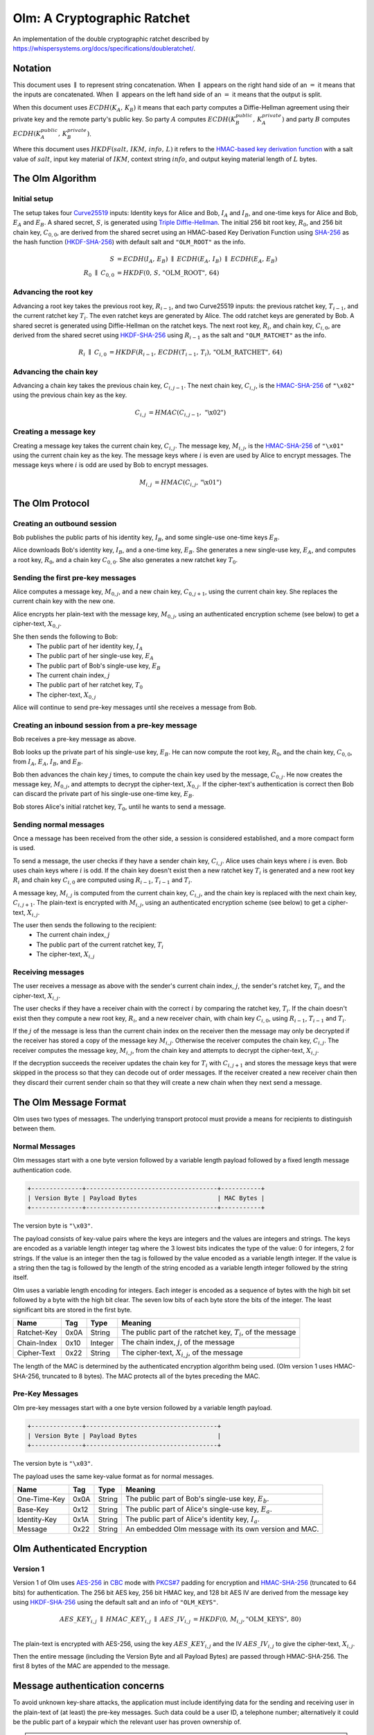 Olm: A Cryptographic Ratchet
============================

An implementation of the double cryptographic ratchet described by
https://whispersystems.org/docs/specifications/doubleratchet/.


Notation
--------

This document uses :math:`\parallel` to represent string concatenation. When
:math:`\parallel` appears on the right hand side of an :math:`=` it means that
the inputs are concatenated. When :math:`\parallel` appears on the left hand
side of an :math:`=` it means that the output is split.

When this document uses :math:`ECDH\left(K_A,\,K_B\right)` it means that each
party computes a Diffie-Hellman agreement using their private key and the
remote party's public key.
So party :math:`A` computes :math:`ECDH\left(K_B_public,\,K_A_private\right)`
and party :math:`B` computes :math:`ECDH\left(K_A_public,\,K_B_private\right)`.

Where this document uses :math:`HKDF\left(salt,\,IKM,\,info,\,L\right)` it
refers to the `HMAC-based key derivation function`_ with a salt value of
:math:`salt`, input key material of :math:`IKM`, context string :math:`info`,
and output keying material length of :math:`L` bytes.

The Olm Algorithm
-----------------

Initial setup
~~~~~~~~~~~~~

The setup takes four Curve25519_ inputs: Identity keys for Alice and Bob,
:math:`I_A` and :math:`I_B`, and one-time keys for Alice and Bob,
:math:`E_A` and :math:`E_B`. A shared secret, :math:`S`, is generated using
`Triple Diffie-Hellman`_. The initial 256 bit root key, :math:`R_0`, and 256
bit chain key, :math:`C_{0,0}`, are derived from the shared secret using an
HMAC-based Key Derivation Function using SHA-256_ as the hash function
(HKDF-SHA-256_) with default salt and ``"OLM_ROOT"`` as the info.

.. math::
    \begin{align}
        S&=ECDH\left(I_A,\,E_B\right)\;\parallel\;ECDH\left(E_A,\,I_B\right)\;
            \parallel\;ECDH\left(E_A,\,E_B\right)\\
        R_0\;\parallel\;C_{0,0}&=
             HKDF\left(0,\,S,\,\text{"OLM\_ROOT"},\,64\right)
    \end{align}

Advancing the root key
~~~~~~~~~~~~~~~~~~~~~~

Advancing a root key takes the previous root key, :math:`R_{i-1}`, and two
Curve25519 inputs: the previous ratchet key, :math:`T_{i-1}`, and the current
ratchet key :math:`T_i`. The even ratchet keys are generated by Alice.
The odd ratchet keys are generated by Bob. A shared secret is generated
using Diffie-Hellman on the ratchet keys. The next root key, :math:`R_i`, and
chain key, :math:`C_{i,0}`, are derived from the shared secret using
HKDF-SHA-256_ using :math:`R_{i-1}` as the salt and ``"OLM_RATCHET"`` as the
info.

.. math::
    \begin{align}
        R_i\;\parallel\;C_{i,0}&=HKDF\left(
            R_{i-1},\,
            ECDH\left(T_{i-1},\,T_i\right),\,
            \text{"OLM\_RATCHET"},\,
            64
        \right)
    \end{align}


Advancing the chain key
~~~~~~~~~~~~~~~~~~~~~~~

Advancing a chain key takes the previous chain key, :math:`C_{i,j-1}`. The next
chain key, :math:`C_{i,j}`, is the HMAC-SHA-256_ of ``"\x02"`` using the
previous chain key as the key.

.. math::
     \begin{align}
        C_{i,j}&=HMAC\left(C_{i,j-1},\,\text{"\textbackslash x02"}\right)
    \end{align}

Creating a message key
~~~~~~~~~~~~~~~~~~~~~~

Creating a message key takes the current chain key, :math:`C_{i,j}`. The
message key, :math:`M_{i,j}`, is the HMAC-SHA-256_ of ``"\x01"`` using the
current chain key as the key. The message keys where :math:`i` is even are used
by Alice to encrypt messages. The message keys where :math:`i` is odd are used
by Bob to encrypt messages.

.. math::
    \begin{align}
        M_{i,j}&=HMAC\left(C_{i,j},\,\text{"\textbackslash x01"}\right)
    \end{align}


The Olm Protocol
----------------

Creating an outbound session
~~~~~~~~~~~~~~~~~~~~~~~~~~~~

Bob publishes the public parts of his identity key, :math:`I_B`, and some
single-use one-time keys :math:`E_B`.

Alice downloads Bob's identity key, :math:`I_B`, and a one-time key,
:math:`E_B`. She generates a new single-use key, :math:`E_A`, and computes a
root key, :math:`R_0`, and a chain key :math:`C_{0,0}`. She also generates a
new ratchet key :math:`T_0`.

Sending the first pre-key messages
~~~~~~~~~~~~~~~~~~~~~~~~~~~~~~~~~~

Alice computes a message key, :math:`M_{0,j}`, and a new chain key,
:math:`C_{0,j+1}`, using the current chain key. She replaces the current chain
key with the new one.

Alice encrypts her plain-text with the message key, :math:`M_{0,j}`, using an
authenticated encryption scheme (see below) to get a cipher-text,
:math:`X_{0,j}`.

She then sends the following to Bob:
 * The public part of her identity key, :math:`I_A`
 * The public part of her single-use key, :math:`E_A`
 * The public part of Bob's single-use key, :math:`E_B`
 * The current chain index, :math:`j`
 * The public part of her ratchet key, :math:`T_0`
 * The cipher-text, :math:`X_{0,j}`

Alice will continue to send pre-key messages until she receives a message from
Bob.

Creating an inbound session from a pre-key message
~~~~~~~~~~~~~~~~~~~~~~~~~~~~~~~~~~~~~~~~~~~~~~~~~~

Bob receives a pre-key message as above.

Bob looks up the private part of his single-use key, :math:`E_B`. He can now
compute the root key, :math:`R_0`, and the chain key, :math:`C_{0,0}`, from
:math:`I_A`, :math:`E_A`, :math:`I_B`, and :math:`E_B`.

Bob then advances the chain key :math:`j` times, to compute the chain key used
by the message, :math:`C_{0,j}`. He now creates the
message key, :math:`M_{0,j}`, and attempts to decrypt the cipher-text,
:math:`X_{0,j}`. If the cipher-text's authentication is correct then Bob can
discard the private part of his single-use one-time key, :math:`E_B`.

Bob stores Alice's initial ratchet key, :math:`T_0`, until he wants to
send a message.

Sending normal messages
~~~~~~~~~~~~~~~~~~~~~~~

Once a message has been received from the other side, a session is considered
established, and a more compact form is used.

To send a message, the user checks if they have a sender chain key,
:math:`C_{i,j}`. Alice uses chain keys where :math:`i` is even. Bob uses chain
keys where :math:`i` is odd. If the chain key doesn't exist then a new ratchet
key :math:`T_i` is generated and a new root key :math:`R_i` and chain key
:math:`C_{i,0}` are computed using :math:`R_{i-1}`, :math:`T_{i-1}` and
:math:`T_i`.

A message key,
:math:`M_{i,j}` is computed from the current chain key, :math:`C_{i,j}`, and
the chain key is replaced with the next chain key, :math:`C_{i,j+1}`. The
plain-text is encrypted with :math:`M_{i,j}`, using an authenticated encryption
scheme (see below) to get a cipher-text, :math:`X_{i,j}`.

The user then sends the following to the recipient:
 * The current chain index, :math:`j`
 * The public part of the current ratchet key, :math:`T_i`
 * The cipher-text, :math:`X_{i,j}`

Receiving messages
~~~~~~~~~~~~~~~~~~

The user receives a message as above with the sender's current chain index, :math:`j`,
the sender's ratchet key, :math:`T_i`, and the cipher-text, :math:`X_{i,j}`.

The user checks if they have a receiver chain with the correct
:math:`i` by comparing the ratchet key, :math:`T_i`. If the chain doesn't exist
then they compute a new root key, :math:`R_i`, and a new receiver chain, with
chain key :math:`C_{i,0}`, using :math:`R_{i-1}`, :math:`T_{i-1}` and
:math:`T_i`.

If the :math:`j` of the message is less than
the current chain index on the receiver then the message may only be decrypted
if the receiver has stored a copy of the message key :math:`M_{i,j}`. Otherwise
the receiver computes the chain key, :math:`C_{i,j}`. The receiver computes the
message key, :math:`M_{i,j}`, from the chain key and attempts to decrypt the
cipher-text, :math:`X_{i,j}`.

If the decryption succeeds the receiver updates the chain key for :math:`T_i`
with :math:`C_{i,j+1}` and stores the message keys that were skipped in the
process so that they can decode out of order messages. If the receiver created
a new receiver chain then they discard their current sender chain so that
they will create a new chain when they next send a message.

The Olm Message Format
----------------------

Olm uses two types of messages. The underlying transport protocol must provide
a means for recipients to distinguish between them.

Normal Messages
~~~~~~~~~~~~~~~

Olm messages start with a one byte version followed by a variable length
payload followed by a fixed length message authentication code.

.. code::

   +--------------+------------------------------------+-----------+
   | Version Byte | Payload Bytes                      | MAC Bytes |
   +--------------+------------------------------------+-----------+

The version byte is ``"\x03"``.

The payload consists of key-value pairs where the keys are integers and the
values are integers and strings. The keys are encoded as a variable length
integer tag where the 3 lowest bits indicates the type of the value:
0 for integers, 2 for strings. If the value is an integer then the tag is
followed by the value encoded as a variable length integer. If the value is
a string then the tag is followed by the length of the string encoded as
a variable length integer followed by the string itself.

Olm uses a variable length encoding for integers. Each integer is encoded as a
sequence of bytes with the high bit set followed by a byte with the high bit
clear. The seven low bits of each byte store the bits of the integer. The least
significant bits are stored in the first byte.

=========== ===== ======== ================================================
    Name     Tag    Type                     Meaning
=========== ===== ======== ================================================
Ratchet-Key  0x0A String   The public part of the ratchet key, :math:`T_{i}`,
                           of the message
Chain-Index  0x10 Integer  The chain index, :math:`j`, of the message
Cipher-Text  0x22 String   The cipher-text, :math:`X_{i,j}`, of the message
=========== ===== ======== ================================================

The length of the MAC is determined by the authenticated encryption algorithm
being used. (Olm version 1 uses HMAC-SHA-256, truncated to 8 bytes). The
MAC protects all of the bytes preceding the MAC.

Pre-Key Messages
~~~~~~~~~~~~~~~~

Olm pre-key messages start with a one byte version followed by a variable
length payload.

.. code::

   +--------------+------------------------------------+
   | Version Byte | Payload Bytes                      |
   +--------------+------------------------------------+

The version byte is ``"\x03"``.

The payload uses the same key-value format as for normal messages.

============ ===== ======== ================================================
    Name      Tag    Type                     Meaning
============ ===== ======== ================================================
One-Time-Key  0x0A String   The public part of Bob's single-use key,
                            :math:`E_b`.
Base-Key      0x12 String   The public part of Alice's single-use key,
                            :math:`E_a`.
Identity-Key  0x1A String   The public part of Alice's identity key,
                            :math:`I_a`.
Message       0x22 String   An embedded Olm message with its own version and
                            MAC.
============ ===== ======== ================================================

Olm Authenticated Encryption
----------------------------

Version 1
~~~~~~~~~

Version 1 of Olm uses AES-256_ in CBC_ mode with `PKCS#7`_ padding for
encryption and HMAC-SHA-256_ (truncated to 64 bits) for authentication.  The
256 bit AES key, 256 bit HMAC key, and 128 bit AES IV are derived from the
message key using HKDF-SHA-256_ using the default salt and an info of
``"OLM_KEYS"``.

.. math::

    \begin{align}
    AES\_KEY_{i,j}\;\parallel\;HMAC\_KEY_{i,j}\;\parallel\;AES\_IV_{i,j}
        &= HKDF\left(0,\,M_{i,j},\text{"OLM\_KEYS"},\,80\right) \\
    \end{align}

The plain-text is encrypted with AES-256, using the key :math:`AES\_KEY_{i,j}`
and the IV :math:`AES\_IV_{i,j}` to give the cipher-text, :math:`X_{i,j}`.

Then the entire message (including the Version Byte and all Payload Bytes) are
passed through HMAC-SHA-256. The first 8 bytes of the MAC are appended to the message.

Message authentication concerns
-------------------------------

To avoid unknown key-share attacks, the application must include identifying
data for the sending and receiving user in the plain-text of (at least) the
pre-key messages. Such data could be a user ID, a telephone number;
alternatively it could be the public part of a keypair which the relevant user
has proven ownership of.

.. admonition:: Example attacks

   1. Alice publishes her public Curve25519 identity key, :math:`I_A`. Eve
      publishes the same identity key, claiming it as her own. Bob downloads
      Eve's keys, and associates :math:`I_A` with Eve. Alice sends a message to
      Bob; Eve intercepts it before forwarding it to Bob. Bob believes the
      message came from Eve rather than Alice.

      This is prevented if Alice includes her user ID in the plain-text of the
      pre-key message, so that Bob can see that the message was sent by Alice
      originally.

   2. Bob publishes his public Curve25519 identity key, :math:`I_B`. Eve
      publishes the same identity key, claiming it as her own. Alice downloads
      Eve's keys, and associates :math:`I_B` with Eve. Alice sends a message to
      Eve; Eve cannot decrypt it, but forwards it to Bob. Bob believes the
      Alice sent the message to him, wheras Alice intended it to go to Eve.

      This is prevented by Alice including the user ID of the intended recpient
      (Eve) in the plain-text of the pre-key message. Bob can now tell that the
      message was meant for Eve rather than him.

IPR
---

The Olm specification (this document) is hereby placed in the public domain.

Feedback
--------

Can be sent to olm at matrix.org.

Acknowledgements
----------------

The ratchet that Olm implements was designed by Trevor Perrin and Moxie
Marlinspike - details at https://whispersystems.org/docs/specifications/doubleratchet/.  Olm is
an entirely new implementation written by the Matrix.org team.

.. _`Curve25519`: http://cr.yp.to/ecdh.html
.. _`Triple Diffie-Hellman`: https://whispersystems.org/blog/simplifying-otr-deniability/
.. _`HMAC-based key derivation function`: https://tools.ietf.org/html/rfc5869
.. _`HKDF-SHA-256`: https://tools.ietf.org/html/rfc5869
.. _`HMAC-SHA-256`: https://tools.ietf.org/html/rfc2104
.. _`SHA-256`: https://tools.ietf.org/html/rfc6234
.. _`AES-256`: http://csrc.nist.gov/publications/fips/fips197/fips-197.pdf
.. _`CBC`: http://csrc.nist.gov/publications/nistpubs/800-38a/sp800-38a.pdf
.. _`PKCS#7`: https://tools.ietf.org/html/rfc2315
